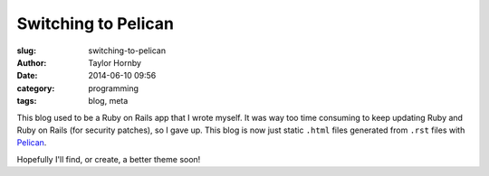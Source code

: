 Switching to Pelican
#####################
:slug: switching-to-pelican
:author: Taylor Hornby
:date: 2014-06-10 09:56
:category: programming
:tags: blog, meta

This blog used to be a Ruby on Rails app that I wrote myself. It was way too
time consuming to keep updating Ruby and Ruby on Rails (for security patches),
so I gave up. This blog is now just static ``.html`` files generated from
``.rst`` files with `Pelican`_.

.. _`Pelican`: http://blog.getpelican.com/

Hopefully I'll find, or create, a better theme soon!
